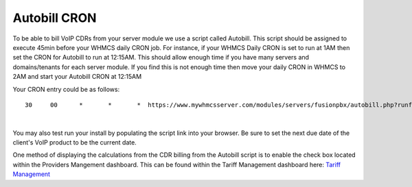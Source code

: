 ***************
Autobill CRON
***************

To be able to bill VoIP CDRs from your server module we use a script called Autobill. This script should be assigned to execute 45min before your WHMCS daily CRON job. For instance, if your WHMCS Daily CRON is set to run at 1AM then set the CRON for Autobill to run at 12:15AM. This should allow enough time if you have many servers and domains/tenants for each server module. If you find this is not enough time then move your daily CRON in WHMCS to 2AM and start your Autobill CRON at 12:15AM

Your CRON entry could be as follows:

::

 30 	00 	* 	* 	*  https://www.mywhmcsserver.com/modules/servers/fusionpbx/autobill.php?runfrom=cron
 
|

You may also test run your install by populating the script link into your browser. Be sure to set the next due date of the client's VoIP product to be the current date. 

One method of displaying the calculations from the CDR billing from the Autobill script is to enable the check box located within the Providers Mangement dashboard. 
This can be found within the Tariff Management dashboard here: `Tariff Management <../admin/tariffs.html>`_

